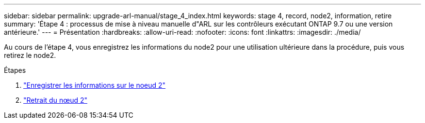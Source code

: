 ---
sidebar: sidebar 
permalink: upgrade-arl-manual/stage_4_index.html 
keywords: stage 4, record, node2, information, retire 
summary: 'Étape 4 : processus de mise à niveau manuelle d"ARL sur les contrôleurs exécutant ONTAP 9.7 ou une version antérieure.' 
---
= Présentation
:hardbreaks:
:allow-uri-read: 
:nofooter: 
:icons: font
:linkattrs: 
:imagesdir: ./media/


[role="lead"]
Au cours de l'étape 4, vous enregistrez les informations du node2 pour une utilisation ultérieure dans la procédure, puis vous retirez le node2.

.Étapes
. link:record_node2_information.html["Enregistrer les informations sur le noeud 2"]
. link:retire_node2.html["Retrait du nœud 2"]

